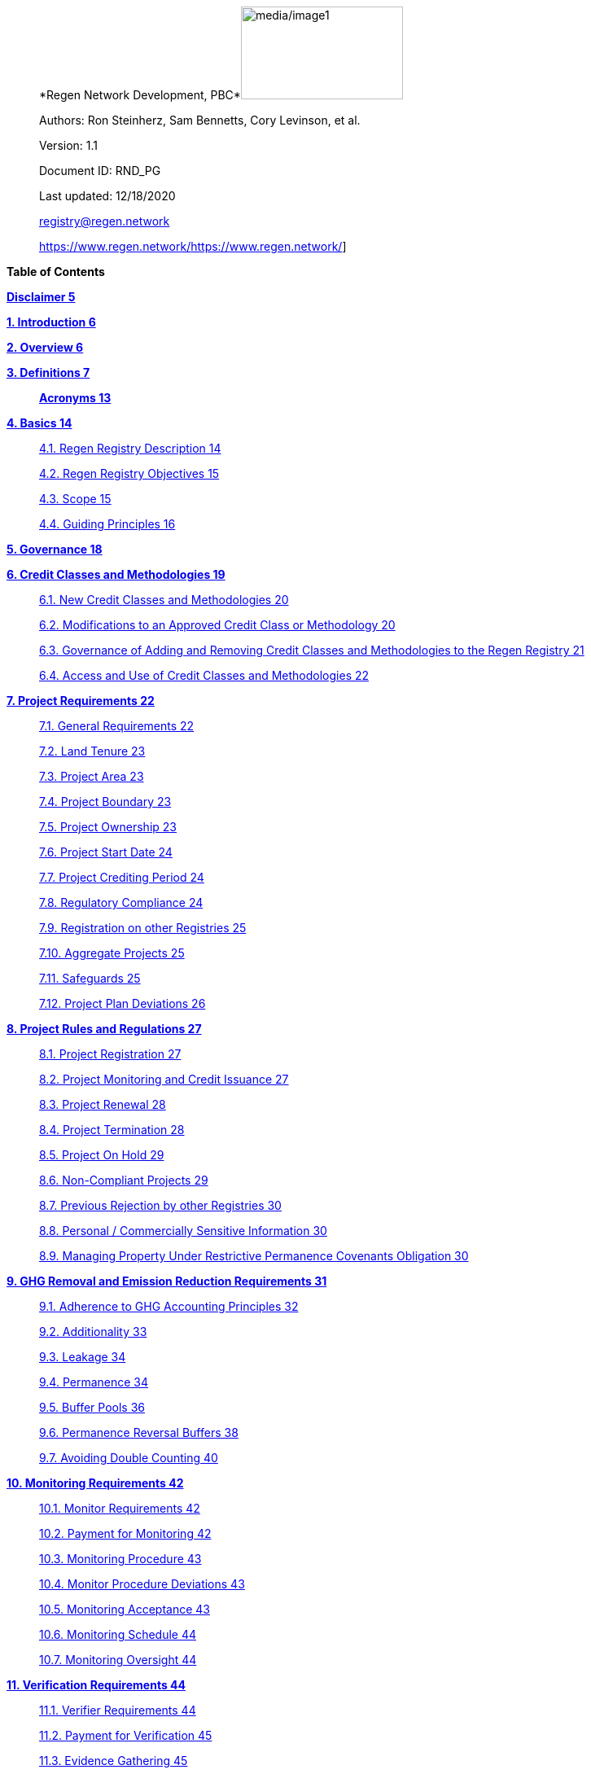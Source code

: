 ____
*Regen Network Development,
PBC*image:media/image1.png[media/image1,width=199,height=114]

Authors: Ron Steinherz, Sam Bennetts, Cory Levinson, et al.

Version: 1.1

Document ID: RND_PG

Last updated: 12/18/2020

mailto:support-registry@regen.network[[.underline]#registry@regen.network#]

https://www.regen.network/[[.underline]#https://www.regen.network/#]
____

*Table of Contents*

link:#disclaimer[*Disclaimer 5*]

link:#introduction[*1. Introduction 6*]

link:#overview[*2. Overview 6*]

link:#definitions[*3. Definitions 7*]

____
link:#acronyms[*Acronyms 13*]
____

link:#basics[*4. Basics 14*]

____
link:#regen-registry-description[4.1. Regen Registry Description 14]

link:#regen-registry-objectives[4.2. Regen Registry Objectives 15]

link:#scope[4.3. Scope 15]

link:#guiding-principles[4.4. Guiding Principles 16]
____

link:#governance[*5. Governance 18*]

link:#credit-classes-and-methodologies[*6. Credit Classes and
Methodologies 19*]

____
link:#new-credit-classes-and-methodologies[6.1. New Credit Classes and
Methodologies 20]

link:#modifications-to-an-approved-credit-class-or-methodology[6.2.
Modifications to an Approved Credit Class or Methodology 20]

link:#governance-of-adding-and-removing-credit-classes-and-methodologies-to-the-regen-registry[6.3.
Governance of Adding and Removing Credit Classes and Methodologies to
the Regen Registry 21]

link:#access-and-use-of-credit-classes-and-methodologies[6.4. Access and
Use of Credit Classes and Methodologies 22]
____

link:#project-requirements[*7. Project Requirements 22*]

____
link:#general-requirements[7.1. General Requirements 22]

link:#land-tenure[7.2. Land Tenure 23]

link:#project-area-1[7.3. Project Area 23]

link:#project-boundary-1[7.4. Project Boundary 23]

link:#project-ownership[7.5. Project Ownership 23]

link:#project-start-date-1[7.6. Project Start Date 24]

link:#project-crediting-period[7.7. Project Crediting Period 24]

link:#regulatory-compliance[7.8. Regulatory Compliance 24]

link:#registration-on-other-registries[7.9. Registration on other
Registries 25]

link:#aggregate-projects[7.10. Aggregate Projects 25]

link:#safeguards[7.11. Safeguards 25]

link:#project-plan-deviations[7.12. Project Plan Deviations 26]
____

link:#project-rules-and-regulations[*8. Project Rules and Regulations
27*]

____
link:#project-registration[8.1. Project Registration 27]

link:#project-monitoring-and-credit-issuance[8.2. Project Monitoring and
Credit Issuance 27]

link:#project-renewal[8.3. Project Renewal 28]

link:#project-termination[8.4. Project Termination 28]

link:#project-on-hold[8.5. Project On Hold 29]

link:#non-compliant-projects[8.6. Non-Compliant Projects 29]

link:#previous-rejection-by-other-registries[8.7. Previous Rejection by
other Registries 30]

link:#personal-commercially-sensitive-information[8.8. Personal /
Commercially Sensitive Information 30]

link:#managing-property-under-restrictive-permanence-covenants-obligation[8.9.
Managing Property Under Restrictive Permanence Covenants Obligation 30]
____

link:#ghg-removal-and-emission-reduction-requirements[*9. GHG Removal
and Emission Reduction Requirements 31*]

____
link:#adherence-to-ghg-accounting-principles[9.1. Adherence to GHG
Accounting Principles 32]

link:#additionality[9.2. Additionality 33]

link:#leakage[9.3. Leakage 34]

link:#permanence[9.4. Permanence 34]

link:#buffer-pools[9.5. Buffer Pools 36]

link:#permanence-reversal-buffers[9.6. Permanence Reversal Buffers 38]

link:#avoiding-double-counting[9.7. Avoiding Double Counting 40]
____

link:#monitoring-requirements[*10. Monitoring Requirements 42*]

____
link:#monitor-requirements[10.1. Monitor Requirements 42]

link:#payment-for-monitoring[10.2. Payment for Monitoring 42]

link:#monitoring-procedure[10.3. Monitoring Procedure 43]

link:#monitor-procedure-deviations[10.4. Monitor Procedure Deviations
43]

link:#monitoring-acceptance[10.5. Monitoring Acceptance 43]

link:#monitoring-schedule[10.6. Monitoring Schedule 44]

link:#monitoring-oversight[10.7. Monitoring Oversight 44]
____

link:#verification-requirements[*11. Verification Requirements 44*]

____
link:#verifier-requirements[11.1. Verifier Requirements 44]

link:#payment-for-verification[11.2. Payment for Verification 45]

link:#evidence-gathering[11.3. Evidence Gathering 45]

link:#verification-report[11.4. Verification Report 47]

link:#verification-acceptance[11.5. Verification Acceptance 47]

link:#verification-schedule[11.6. Verification Schedule 48]

link:#unscheduled-verification[11.7. Unscheduled Verification 48]

link:#verification-oversight[11.8. Verification Oversight 48]
____

link:#purchasing-selling-and-retiring-credits[*12. Purchasing&#44;
Selling&#44; and Retiring Credits 49*]

____
link:#wallet-address-creation[12.1. Wallet Address Creation 49]

link:#retiring-credits[12.2. Retiring Credits 49]

link:#tradability[12.3. Tradability 49]

link:#selling-credits[12.4. Selling Credits 49]

link:#fee-structure[12.5. Fee Structure 50]
____

link:#complaints-and-appeals[*13. Complaints and Appeals 50*]

____
link:#complaints-procedure[13.1. Complaints Procedure 50]

link:#appeals-procedure[13.2. Appeals Procedure 50]
____

link:#linkages-to-other-registry-systems[*14. Linkages to other Registry
Systems 51*]

link:#references[*References 51*]

== Disclaimer

____
This document has been prepared for informational and procedural
purposes only. Its contents are not intended to constitute legal advice.
Regen Network Development, PBC (RND) maintains the right to amend or
depart from any procedure or practice referred to in this guideline as
deemed necessary.
____

===  +

== Introduction

____
Every day, business is done while neglecting our most important
partners: farmers, land stewards, and the Earth. The result are
destructive global consequences like climate change, desertification,
biodiversity loss and resource depletion that affect nearly every aspect
of human life. The United Nations FAO estimates [.mark]#33% of the
Earth's soils are already degraded and over 90% could become degraded by
2050#footnote:[[.mark]#FAO and ITPS, 2015; IPBES, 2018#][.mark]#.#

The price tag to ‘fix’ these problems is estimated to be in the
trillions, paralyzing global efforts to quickly address climate change.
There may be nothing of more critical importance today than the
regeneration of the world’s ecosystems.
____

Land Stewards, the stewards of our global landscapes, offer one of the
most powerful pathways for reversing climate change and unlocking a
massive untapped market in the world: the services and products
generated by Earth’s ecosystems. Regen Registry, coupled with Regen
Ledger, an ecological blockchain-based ledger, creates a new platform
for Land Stewards to monetize their ecological data while receiving
rewards for regenerative practices. By improving the understanding of
the state of our land, oceans, and watersheds and enabling rewards for
verified positive changes, Regen Network catalyzes the regeneration of
our ecosystems.

____
Regen Network Development, PBC was launched in Q2, 2018 and is
headquartered in Great Barrington, Massachusetts. The mainnet blockchain
of Regen Ledger was launched in April 2021.
____

== Overview

The Regen Registry Program Guide details the general requirements and
specifications for the quantification, monitoring, reporting and
verification (MRV), project registration, and issuance of credits on
Regen Registry. The common characteristic of all Regen Registry credits
is that they are all nature-based solutions, and each can provide one or
more ecosystem services, including GHG emissions reductions and
removals, biodiversity/habitat protection, improvement in water quality,
and morefootnote:[Note, the taxonomy of carbon markets and climate
mitigation varies from ecosystem services].

The Program Guide establishes the requirements for the use of Regen
Registry, including the development and use of credit classes and
methodologies, the project registration process, project eligibility,
and the issuance of tradable environmental assets to projects. This
guide is intended to be used by Credit Designers, Methodology
Developers, Credit Class Admins, Registry Agents, Project Proponents,
Buyers, Monitors, Verifiers, and all other stakeholders.

Regen Registry aims to maximize flexibility and usability for Project
Proponents while maintaining the environmental integrity and scientific
rigor necessary to ensure that projects developed against its credit
classes and methodologies are of the highest quality.

Project Proponents and other interested stakeholders should refer to the
https://registry.regen.network/v/regen-registry-handbook/[[.underline]#Regen
Registry Handbook#] for the latest version of the Program Guide, Credit
Classes, Approved Methodologies, document templates, and other guidance.

== Definitions

=== *Aggregate Project* 

=== A project in which multiple independently managed projects at different sites or locations within the same geographic region are registered together as a single project to strategically reduce the amount of data required for monitoring, reporting, and verification. 

=== Approved Methodology

A methodology (or set of methodologies) that has been approved for use
within Regen Registry, or more specifically, within a Regen Registry
approved Credit Class.

==== *Baseline Scenario*

The hypothetical situation that represents the state or condition of an
ecological system (like a habitat, species population, or ecosystem
function) that would be expected in the absence of a proposed Project
Activity. The Baseline scenario serves as a reference point against
which outcomes resulting from the Project Activity can be measured to
determine the net impact or benefit of those efforts. A baseline can be
static, dynamic, project specific, or based on performance standard (or
a combination of
those)footnote:[https://ghgprotocol.org/sites/default/files/standards/ghg_project_accounting.pdf[[.underline]#https://ghgprotocol.org/sites/default/files/standards/ghg_project_accounting.pdf#]].

==== *Buffer Pool*

A tool to mitigate credit class or project-specific risk factors
associated with unintentional or intentional reversal events, or
overestimation of credits issued. Buffer pools hold credits that cannot
be sold to buyers, and reserve credits for potential cancellation from
the Registry System to maintain accurate credit accounting.

==== *Buyer*

An individual or organization that is purchasing credits from the
registry.

==== *Cancelation*

The permanent removal of an ecological credit from circulation in the
Regen Registry System for purposes other than retirement. Reasons for
cancellation could include reversals, non-compliance with Regen Registry
or Credit Class standards, or migrating credits to a different registry
system.

==== *Credit* 

A digital asset, representing a quantifiable unit of measurement either
tied to ecological or social benefit resulting from the implementation
of a Project Activity, or tied to the successful implementation of a
Project Activity rather than an explicitly measured benefit. Credits
within the Registry System are tracked on Regen Ledger, and can exist in
a Tradable, Retired, or Canceled state. Credits on the Regen Registry
can also sometimes be referred to as tokens.

==== *Credit Class*

A standard or
protocolfootnote:[https://www.offsetguide.org/understanding-carbon-offsets/carbon-offset-programs/protocols-standards/[[.underline]#Protocols
and Standards&#44; Carbon Offset Guide#]] which details the procedures
for project registration and credit issuance for a specific set of
Project Activities which provide ecological and social benefits. Such
benefits could include GHG removal, emission reduction, environmental
stewardship, and enhanced ecosystem function. Credit Classes define the
structure, procedures, and prerequisites for registering projects and
issuing credits. Typically, a Credit Class will establish one or more
Approved Methodologies used to measure the impact of Project Activities.
It also lays down the programmatic rules and stipulations for project
registration and credit issuance, such as project eligibility criteria,
Buffer Pool management and Verification requirements.. In certain
instances, the process for measuring, reporting, and verifying
ecological and social benefits might be directly integrated into a
Credit class, rather than being outlined in a separate methodology.

Within the Regen Registry, each Credit Class operates as an independent
standard or crediting program. This means that every Credit Class can
possess its unique governance and issuance structure, buffer pool
requirements, project registration prerequisites, and distinct group of
project actors, all of which operate autonomously from other Regen
Registry Credit Classes.

Credit Classes on Regen Registry also have a specific set of features
provided by Regen Ledger (the Registry System used by Regen Registry).
These include:

* {blank}
+
____
A governance body known as the Credit Class Admin
____
* {blank}
+
____
A set of on-chain anchored metadata defining the rules and regulations
for this Credit Class, as well as a list of Approved Methodologies which
may be used by projects registered in this Credit Class
____
* {blank}
+
____
One or more on-chain Registry Agents who manage project registration and
credit issuance
____

=== Credit Class Admin

An individual, organization, or group of individuals/organizations
(private or public) that manages the rules and conditions necessary to
issue credits under a Credit Class. The Credit Class Admin is
responsible for maintaining the credit class protocol, list of approved
methodologies, and subsequent documentation in accordance with the Regen
Registry Program Guide. Additionally, the Credit Class Admin maintains
the list of approved Registry Agents, maintains on-chain metadata for
the Credit Class, and (if applicable) manages Buffer Pool Accounts for
the Credit Class. To the extent that active management of the above
allows, Credit Class Admins are responsible for ensuring integrity of
all ecological claims accounted for in the Credit Class.

Credit Class Admins have sole control over the above on-chain components
of a Credit Class, and can also transfer Credit Class Admin privileges
to a new address at their own discretion. Credit Classes may be delisted
from Regen Registry if a Credit Class Admin falls out of compliance with
the Regen Registry Program Guide.

==== *Credit Designer*

An individual or organization that develops a new Credit Class or
updates an existing one.

==== *Crediting Period* 

The finite length of time for which a Project Plan is valid, and during
which a project can generate credits.

==== *Credit Vintage*

The Credit Vintage refers to the year in which ecological credits were
issued. Credit Vintages can generally refer to the year in which GHG
emission reductions/removals or other ecological and social benefits
occurred, however, the exact time frame might span multiple years for
longer Reporting Periods.

==== *Issuance* 

Issuance is the act of recording and assigning initial ownership of
quantified ecological outcomes and carbon offsets in the form of a
digital asset, known as credits, on the Regen Registry System, a public
blockchain for recording all data, information, and transaction history
related to carbon credits and other environmentally-related assets.

==== *Land Steward* 

The individual or organization that is implementing a Project Activity.
This can be a farmer, rancher, conservationist, forester, fisherman,
etc.

==== *Land Owner*

The individual or organization that holds title to the land where the
project is occurring.

==== *Methodology*

A specific set of scientifically based criteria and procedures which
outline the process for monitoring, reporting, verification of
ecological and social benefits and practices for a defined Project
Activity or set of Project Activities. This can include setting project
boundaries, determining the Baseline Scenario, quantifying net GHG
emission reductions or removals, measuring improvements in ecosystem
function, and specifying monitoring procedures.

==== *Methodology Developer*

An individual or organization that develops a new Methodology or updates
an existing one.

==== *Monitor*

An individual or organization that is contracted to measure the benefits
/ indicators defined in a given Credit Class based on the stipulations
in the Approved Methodology.

==== *Monitoring*

[.mark]#The ongoing, systematic process of collecting and analyzing data
to track the ecological and social benefits provided by a Project
Activity, following the guidelines of an Approved Methodology.#

==== *Permanence Reversal Buffer*

A dedicated Buffer Pool account that allocates a percentage of credits
from each issuance in order to mitigate permanence related reversal
risk, i.e. GHG removal reversal that has occurred over the permanence
period of the project.

==== *Project Activity*

The specific land management practice or conservation activity employed
by a project to support ecological or social benefits.

==== *Project Area*

The geographic area in which Project Activities are implemented.

==== *Project Boundary*

The geography within which the direct and indirect environmental,
economic, and social impacts of the project are accounted for. This
includes the Project Area as well as areas that may be indirectly
affected, including potential offsite changes in GHG emissions or other
ecological impacts attributable to the project’s implementation.

==== *Project Developer*

The individual or organization responsible for the detailed management
of the project. The project developer, who can be the land steward or a
third party, handles detailed planning, design, construction and
implementation of the project.

==== *Project Plan*

The document used to apply for Project Registration under a given Credit
Class. The Project Plan describes the Project Activity or Activities,
demonstrates project eligibility requirements, establishes project
boundaries, specifies project stakeholders, justifies application of the
Credit Class and Methodology, and more.

==== *Project Proponent*

The individual or organization that advocates for a project, identifies
its requirements, and drives its initiation. The Project Proponent
serves as the main point of contact with the Registry Agent throughout
the course of the project and is responsible for initiating project
registration, submission of all materials required by the Credit Class,
Methodology, and Program Guide, and coordinating project actors. The
Project Proponent must ensure correctness and compliance of all
submitted documentation with the standards outlined in the Credit Class,
Methodology, and Regen Registry Program Guide prior to to ensure credit
quality. The Project Proponent receives the credits upon issuance and is
responsible for coordinating sale and distribution between project
actors.

==== *Project Start Date* 

The date on which the project commences and begins generating and
accounting for GHG emission reduction or removals or other ecological
and social benefits. The Project Start Date may be before or after the
project registration date as stipulated in the Credit Class. The Project
Start Date marks the beginning of the Crediting Period.

==== *Regen Registry*

A comprehensive program, platform, and process designed to establish
community standards and legal frameworks for quantifying, monitoring,
and trading ecological credits and managing other types of ecological
claims. Regen Registry offers processes and tools for setting standards
for Methodology and Credit Class development and approval, establishing
and upholding frameworks for decision-making processes and appeals, and
overseeing the use of the Regen Registry System by stakeholders using
Credit Classes registered under the Regen Registry.

Central to its operation is the active engagement of the community.
Designed with modularity in mind, the Regen Registry promotes shared
decision-making among stakeholders. These stakeholders have the ability
to propose and vote on pivotal decisions, form committees to supervise
specific facets of the registry process, and collaboratively address
disputes or challenges. As of Q3 2023, the stewardship of the Regen
Registry is undertaken by RND PBC.

===  *Registry Agent*

The individual or organization appointed by the Credit Class Admin that
operates the Registry System to register projects and/or issue credits
under a given Credit Class. The Registry Agent is responsible for
maintaining accurate accounting and ensuring compliance of registered
projects, issued credits, and other ecosystem service claims as set
forth in the Regen Registry Program Guide, Credit Class, Approved
Methodology, and Project Plan. The Registry Agent is also responsible
for ensuring updates made to the Registry Program, Credit Class,
Approved Methodology and Project Plan are, if applicable, applied to
existing projects in a way that is transparent and fair.

Selection of the Registry Agent is a crucial part of establishing
checks-and-balances for credit issuance. As such, acceptance of Credit
Classes to be registered under Regen Registry is contingent upon having
a Registry Agent that has been approved or appointed by RND PBC as the
stewards of Regen Registry.

==== *Registry System*

The technical infrastructure responsible for tracking information and
claims related to ecological state. This system encompasses specific
business logic, computer code, and programs that facilitate certain
functions associated with the Regen Registry. While the Regen Registry
sets the standards and frameworks, the Registry System provides the
technical means to implement these functions. Built atop Regen Ledger,
the Registry System's capabilities include, but are not limited to,
registering projects, monitoring the issuance, ownership, transfer, and
retirement (or cancellation) of ecological credits, anchoring and
signing data, and transparently tracking decision-making practices.

Regen Ledger serves as the foundational blockchain layer upon which the
Registry System operates to ensure transparency, security, and
decentralization verification of all transactions and activities. The
Regen Ledger is open-source and is publicly accessible.

==== *Reporting Period*

A period of time following the methodology guidelines in which
Monitoring and Verification activities are completed.

==== *Retirement*

The permanent removal of an ecological credit from circulation in the
Registry System after it has been claimed.

==== *Reversal* 

A situation where project outcomes, such as carbon removals,
improvements in biodiversity, or successful implementation of a practice
are unexpectedly reversed. Reversal events can happen due to a variety
of reasons, including natural disasters, changes in land use, poor
project management, or failure to comply with project protocols.

==== *Site*

The location where a project implements the Project Activity or
Activities. A project area does not need to be continuous and can have
multiple sites.

==== *Validation* 

The systematic, independent third-party assessment of a project prior to
registration to determine whether a project conforms to the rules and
requirements outlined in the Regen Registry Program Guide, Credit Class,
and Approved Methodology, and evaluates the reasonableness of
assumptions, limitations, and methods that support claims about the
future outcome of Project Activities.

==== *Verification*

The systematic, independent, and documented assessment by a qualified
and impartial third party of the Monitor’s assertions for a specific
Reporting Period.

*Verifier*

An individual or organization that is contracted to execute the
verification requirements stipulated in a given Credit Class.

=== Acronyms

* {blank}
+
____
GHG - Greenhouse Gasses
____
* {blank}
+
____
IPCC - Intergovernmental Panel on Climate Change (IPCC) is an
intergovernmental body of the United Nations that is dedicated to
providing the world with objective, scientific information relevant to
understanding the scientific basis of the risk of human-induced climate
change.
____
* {blank}
+
____
AFOLU - Agriculture, Forestry and Other Land Use; a category of carbon
credit projects that are related to agriculture, forestry, and other
land uses (e.g. conservation).
____
* {blank}
+
____
RND PBC - Regen Network Development, Public Benefit Corporation , the
entity developing and operating the Regen Registry.
____
* {blank}
+
____
SDG - the United Nations’ Sustainable Development Goals.
____
* {blank}
+
____
GIS - [.mark]#Geographic information system is a conceptualized
framework that provides the ability to capture and analyze
https://en.wikipedia.org/wiki/Spatial_analysis[spatial] and
https://en.wikipedia.org/wiki/Geographic_data_and_information[geographic
data].#
____

== Basics

=== Regen Registry Description

____
comprehensive tool, platform and process designed to establish community
standards and frameworks for quantifying, monitoring, and trading
ecological credits and managing other types of ecological claims.
Central to its operation is the active engagement of the community.

Regen Registry offers processes and tools for setting standards for
methodology and credit class development and approval, establishing and
upholding frameworks for decision-making processes and appeals, and
overseeing the use of the Regen Registry System by stakeholders using
Credit Classes registered under the Regen Registry Program.

Designed with modularity in mind, the Regen Registry promotes shared
decision-making among stakeholders. These stakeholders have the ability
to propose and vote on pivotal decisions, form committees to supervise
specific facets of the registry process, and collaboratively address
disputes or challenges. At present, the stewardship of the Regen
Registry is undertaken by RND PBC.

Regen Registry aims to provide an open source, vertically integrated
solution consisting of:
____

[loweralpha]
. {blank}
+
____
Registry System - technical infrastructure responsible for tracking
information and claims related to ecological state. This system
encompasses specific business logic, computer code, and programs that
facilitate certain functions associated with the Regen Registry. While
the Regen Registry sets the standards and frameworks, the Registry
System provides the technical means to implement these functions. Built
atop the Regen Ledger, the Registry System's capabilities include, but
are not limited to, registering projects, monitoring the issuance,
ownership, transfer, and retirement (or cancellation) of ecological
credits, anchoring and signing data, and transparently tracking
decision-making practices.
____
. {blank}
+
____
Marketing platform - showcases the unique story of each project,
highlighting the land stewards, the impact on the land and environment;
provides Buyers and policy makers with impact analytics on a portfolio
(regional, national, and global) of key ecological indicators.
____

____
Each layer offered within the Regen Registry is standalone and Project
Proponents can choose which ones to use. For example, a Project
Proponent can choose to use the Registry System to track project
registration and credit issuance, but use a third-party marketplace to
list and sell credits. That said, integrated use of all layers will
enable significant advantages in ease-of-use, effectiveness, and cost
efficiency.
____

=== Regen Registry Objectives 

____
Regen Registry’s objectives are to:
____

* {blank}
+
____
Encourage nature-based solutions. For example, solutions based on
regenerative agriculture, conservation, and best management practices,
as a strategy to mitigate (by removing/reducing GHG emissions) and/or
adapt to climate change.
____
* {blank}
+
____
Provide guidance for, and promote scientifically rigorous methodologies
and credit classes to foster high quality ecological assets.
____
* {blank}
+
____
Create an open-source infrastructure that allows cost-effective and
rigorous MRV implementation, issues and tracks credits while avoiding
double counting, and provides payments, billing, and marketing
functionality.
____
* {blank}
+
____
Support best practices in project-level GHG accounting and ecosystem
services.
____
* {blank}
+
____
Commercialize innovative types of credits bundled with valuable
co-benefits and ecosystem services.
____
* {blank}
+
____
Provide an environment to develop new types of ecological assets that
will inform voluntary and regulated markets.
____
* {blank}
+
____
Incorporate cutting-edge technologies, such as IoT sensors, satellite
remote sensing, and digital signatures in the use of project monitoring
and verification.
____
* {blank}
+
____
Enhance public confidence in market-based action for GHG removal and
ecosystems’ regeneration.
____
* {blank}
+
____
Support interoperability between climate markets emerging from the
UNFCCC’s Paris Agreement and global NDC commitments.
____

=== Scope

==== Geography

[arabic]
. {blank}
+
____
Regen Registry accepts projects from locations worldwide, provided they
conform to an approved Credit Class and Methodology.
____

==== Project Activities

____
Regen Registry was developed to be a catalyst for ecosystem regeneration
around the globe using blockchain, decentralized finance, and other Web
3.0 tools. To accomplish this, we are developing innovative ways to
financially support people working to improve and maintain ecosystem
health through the use of nature-based solutions (NbS). We follow a
definition of NbS that is similar to the International Union for
Conservation of Nature (IUCN) definition but we replace “_sustainably_”
with “_regeneratively_” to define NbS as:

_“actions to protect, [regeneratively] manage and restore natural or
modified ecosystems that address societal challenges effectively and
adaptively, simultaneously providing human well-being and biodiversity
benefits”_.

This definition includes, but is not limited to, projects reducing
negative direct impacts that humans have on ecosystem function,
improving climate adaptation, and reducing global warming. Examples of
projects that we support will be reflected in our growing list of
methodologies and projects.
____

[arabic, start=2]
. {blank}
+
____
Regen Registry accepts any projects using nature-based solutions as
defined above.
____

====  Data Submission and Record Keeping

[arabic, start=3]
. {blank}
+
____
Regen Registry provides a Registry System which can be used to track
information and claims made on ecological state, which may comprise of
specific business logic, computer code and programs that execute some of
the functions of the Regen Registry. The Regen Registry’s Registry
System is built on Regen Ledger, and supports (but not limited to)
registering projects, tracking the issuance, ownership, transfer, and
retirement (or Cancelation) of ecological credits, data anchoring and
signing, and transparent tracking decision making practices.
____

=== Guiding Principles 

==== Accuracy 

____
The Project Proponent shall reduce, as far as is practical,
uncertainties related to the quantification of GHG removals and/or any
other applicable ecological indicator, such as species habitat, tree
coverage, etc.

Methodologies submitted for Regen Registry approval shall include
methods for estimating the uncertainty for each indicator.

The use of models, such as biogeochemical models, must include an
estimate of structural uncertainty related to the inadequacy of the
model, model bias, and model discrepancy. Monitors shall quantify these
using the best available science, Monte Carlo analyses, uncertainty
estimates from peer reviewed literature, and/or consulting model experts
who have either developed or worked directly with the model in an
academic setting.
____

==== Comparability

____
Methodologies approved on Regen Registry shall rely on comparable
peer-reviewed studies as best as possible.
____

==== Transparency

____
Regen Registry is built to provide stakeholders, including Project
Proponents, Buyers, scientists, and market experts, with a high level of
transparency. We achieve this by:
____

* {blank}
+
____
Credit Classes and Methodologies are publicly available and receive
public comment. We also encourage engaging a broad set of subject matter
experts during the design process.
____
* {blank}
+
____
All pertinent project data is publicly available, including the Project
Plan, monitoring reports, credit issuance certification, and
verification reports.
____
* {blank}
+
____
Regen Ledger will provide an immutable record and digital audit trail of
monitoring and verification outcomes, and credit issuance and sales.
____

See also the GHG Accounting and Policies section.

==== Collaboration

____
Regen Registry believes deeply in collaboration. We are convening a
broad set of independent parties to participate in:
____

* {blank}
+
____
Methodology development and Credit Class design - scientists, economists
and subject matter experts are invited to create new, cutting-edge
ecological assets, to provide feedback, and to govern the library of
methodologies and credit classes.
____
* {blank}
+
____
Monitoring and verification - remote sensing companies, experts, IoT
providers, surveying tools, etc. are invited to provide their monitoring
services to streamline the costs of MRV while maintaining scientific
rigor.
____
* {blank}
+
____
Regen Registry System and Regen Ledger development - software developers
who are eager to mitigate climate change are welcome to contribute to
these open source projects.
____

==== Practicality

____
Regen Registry aims to balance the time and cost required by Project
Proponents to collect data for monitoring, verification and reporting
and the need for assurances from credit Buyers. To that end, Regen
Registry encourages an adaptive approach to methodology development that
will provide different levels of assurances to cater to different needs
of credit Buyers.
____

==== Security

____
RND will conduct security audits of major releases of its software,
including Regen Ledger and Registry System, to ensure the data integrity
and fidelity of credit ownership and the underlying MRV data.
____

==== Open Source and Open Data

____
Following the collaboration principle above, RND is a strong proponent
of open-source software and open data. We firmly believe that in order
to achieve the best results, provide transparency, ensure fair
governance, and invite collaboration from multiple stakeholders, we need
to develop open source software and share our research data openly. Our
software code repositories are available on
GitHubfootnote:[https://github.com/regen-network/[[.underline]#https://github.com/regen-network/#]].
____

==== User-Centric Design

____
Relative to their potential, Agriculture, Forestry and Other Land Use
(AFOLU) carbon credits have seen limited adoption in regulatory and
voluntary markets. Historically, the supply of these credits has been
limited because credit design has not incorporated enough feedback from
land stewards, resulting in credit requirements that were complicated,
expensive and/or time consuming. Regen Registry follows a user centric
design of credit classes and methodologies with input not only from
buyers but also land stewards and project developers.
____

== Governance

Regen Registry is built on the principles of openness, collaboration,
accountability, user centric design, transparency, responsiveness, and
participation. This is applied to Credit Class administration and
Methodology design, provision of monitoring and verification services,
integration with other registries, and with 3rd-party service providers.

Credits issued under Regen Registry rely on a software implementation
that includes two layers:

[loweralpha]
. {blank}
+
____
Regen Marketplace - a centralized software layer that provides user
interfaces for managing accounts, project pages, buy/sell functionality,
administrative functions; and
____
. {blank}
+
____
Regen Registry System - a decentralized software layer that is used to
issue, transfer, and retire credits and tracks all pertinent monitoring,
reporting and verification (MRV) information as immutable records.
____

Regen Registry is operated by Regen Network Development, PBC (RND), a
private for-profit company. Regen Ledger is a public decentralized
ledger that is not owned by a single entity (including RND) and is a
Digital
Commonsfootnote:[https://en.wikipedia.org/wiki/Digital_commons_(economics)[[.underline]#https://en.wikipedia.org/wiki/Digital_commons_(economics)#]]
that is operated by a network of independent stakeholders called
Validators that are incentivized to maintain the integrity of the
underlying ecological data and credits tracked on the ledger. Regen
Network believes this is the best way to maintain long term data
integrity, auditability, transparency, and viability, and enables a just
allocation of resources and sustained regeneration of ecological
ecosystems (see blog
postfootnote:[https://medium.com/regen-network/community-stake-governance-model-b949bcb1eca3[[.underline]#https://medium.com/regen-network/community-stake-governance-model-b949bcb1eca3#]]
for more details).

Regen Registry is committed to fully complying with all relevant U.S.
Commodity Futures Trading Commission (CFTC) and the U.S. Securities and
Exchange Commission (SEC) standards and other applicable regulations.

In the event that RND dissolves, the Regen Registry’s contractual
agreements bind both Registry Agents and Project Proponents and buyers
to uphold any outstanding contractual commitments.

== Credit Classes and Methodologies

Regen Registry aims to democratize and invigorate the design of
ecological credits. To that end we are separating out the typical set of
definitions that are part and parcel of most registry standards and
allow Credit and Methodology Designers to modify and upgrade these as
needed and appropriate. These include:

* {blank}
+
____
Credit definition
____
* {blank}
+
____
Project eligibility requirements
____
* {blank}
+
____
GHG accounting related requirements including permanence, leakage and
additionality.
____
* {blank}
+
____
Verification requirements
____
* {blank}
+
____
Reporting and compliance requirements
____

The Regen Registry Program Guide and the Credit Class templates provide
the guidelines for creating new credits, thus enabling innovation while
maintaining a high standard of rigor.

While a subset of Credit Classes might be developed by RND, the
intention is to build a vibrant community of Credit Designers that will
take the lead going forward.

Regen Registry aims to steward a broad set of Credit Classes that cover
different ecosystems, geographical regions and localities, and are
tailored for different stakeholders (e.g. smallholder farmers, corporate
farms, indigenous communities, conservation organizations, etc).

One of our key assumptions is that creating a one-size-fits-all solution
is suboptimal and does not tap into collective potential. Ecological
systems are inherently complex. Regenerative farming, grazing ,and
conservation are complex, nuanced, and locale specific. Similarly, the
needs and risk profile of credit buyers vary substantially depending on
the size of the company, its sector, climate goals, etc. As such, we
believe a successful solution needs to leverage commonalities and best
practices, while simultaneously allowing for flexibility in design.

=== New Credit Classes and Methodologies 

[arabic]
. {blank}
+
____
All new Credit Classes and Methodologies must go through an Expert Peer
Review and Public Comment process The requirements for Expert Peer
Review and Public Comment are outlined in the
https://registry.regen.network/v/regen-registry-handbook[[.underline]#Regen
Registry Handbook#].
____
. {blank}
+
____
Regen Registry may grandfather in new Methodologies or Credit Classes
into the Regen Registry Methodology Library from another Registry if the
applicant submitting the Methodology or Credit Class can demonstrate the
Methodology has gone through a process of similar merit to the one
above.
____
. {blank}
+
____
Regen Registry must document the entire Credit Class or Methodology
process for Expert Peer Review or Public Comment including submitted
versions, responses of reviewers, comments and responses of the
Methodology or Credit Designer, and corresponding changes made to each
version Credit Class or Methodology at each stage.
____
. {blank}
+
____
While successful completion of Expert Peer Review and Public Comment (or
sufficient alternative) is a necessary prerequisite for approval of a
Credit Class or Methodology for use under Regen Registry, such
completion does not guarantee approval, as approval may also be
contingent upon other factors to ensure credit quality. Other criteria,
such as the appointment of adequately qualified organizations as the
Credit Class Admin and Registry Agent, and ensuring the proposed Credit
Class upholds the standards of integrity, also influence the final
decision.
____

=== Modifications to an Approved Credit Class or Methodology

==== Proposed Modifications to Approved Credit Classes and Methodologies

[arabic, start=5]
. {blank}
+
____
Credit Class Admins may propose modifications to an existing approved
Credit Class or Methodology where they maintain the guidelines
stipulated in the Regen Registry Program Guide. Credit Class and/or
Methodology modifications may be submitted for review to Regen Registry.
____
. {blank}
+
____
Regen Registry, currently managed by RND, will review the extent of the
modification and determine what steps in the approval process outlined
in Section 5.1 are required to approve modifications.
____
. {blank}
+
____
If changes to Credit Class or Methodology are approved by the Regen
Registry, Credit Class Admins are required to indicate the changes made
to the Credit Class or Methodology and release the updated document as
an updated version.
____
. {blank}
+
____
Upon releasing an updated version of a Credit Class or Methodology,
Credit Class Admins are compelled to specify whether the updated version
necessitates enforcement/updates for pre-existing projects registered
under the same Credit Class. If such enforcement is required, Admins
must supply a comprehensive justification detailing the reasons behind
the implementation of these changes.
____

==== Credit Class and Methodology Update Requirements for Existing Projects

[arabic, start=9]
. {blank}
+
____
If a new version of a Credit Class or Methodology is released, the
Registry Agent must inform the Project Proponent of any updates made to
the Credit Class or Methodology and indicate if changes are to be made
to the project.
____
. {blank}
+
____
Project Proponents are required to implement changes to the best of
their ability.
____
. {blank}
+
____
If a Project Proponent is unable to implement changes for an updated
version of a Credit Class or Methodology, they must submit an
application for variance to the Credit Class Admin to remain under a
previous Credit Class or Methodology version. Applications for variance
must state why the Project Proponent is unable to implement the new
changes under the new version of the Credit Class. Such applications
must be approved by the Credit Class Admin. Projects with approved
applications for variance shall be denoted as issued under the previous
version of the Credit Class.
____

=== Governance of Adding and Removing Credit Classes and Methodologies to the Regen Registry

____
Regen Registry, currently managed by RND, will govern the process of
adding new Credit Classes and Methodologies per the above process. In
the future our aim is to move towards an independent, decentralized
governance of these Credit Classes and Methodologies by a broad set of
stakeholders, including subject matter experts, land stewards, project
developers, monitors, and verifiers.

If a Credit Class Admin manages a Credit Class or Methodology in a way
that deviates from the rules as stipulated in the Regen Registry Program
Guide, Regen Registry may revoke its approval of said Credit Class or
Methodology, removing it from Regen Registry. For avoidance of doubt,
the Credit Class or Methodology would still exist as a managed on-chain
credit class on Regen Network, but would no longer be recognized under
the Regen Registry Program.
____

=== Access and Use of Credit Classes and Methodologies

[arabic, start=12]
. {blank}
+
____
All Methodologies and Credit Classes registered under the Regen Registry
must be either open source or open access, as designated by the original
Methodology Developer or Credit Designer.
____

* {blank}
+
____
Open Source Methodologies/Credit Classes are ones where the methodology
and all subsequent software, tools, and modules, are publicly available
and freely available for use, modification, and distribution.
____
* {blank}
+
____
Open Access Methodologies/Credit Classes are those where the
Methodology/Credit Class is publicly accessible and free for use, but
may not come with subsequent software, tools, and modules, and may not
be available for modification without the approval of the Methodology or
Credit Designer.
____
[arabic]
. {blank}
+
____
For every new Methodology or Credit Class submitted to Regen Registry,
the submitting party must explicitly declare whether their Methodology
or Credit Class is Open Source or Open Access at the time of
registration. This declaration forms part of the official registration
documentation and cannot be changed retroactively.
____
. {blank}
+
____
While all Methodologies or Credit Classes registered with the Regen
Registry must be open source or open access, implementations of the
Methodology or Credit Class by Monitors can be closed source. This means
that Monitors may use proprietary tools or modules to implement the
Methodology or Credit Class, as long as they can demonstrate that their
implementation accurately follows the Methodology or Credit Class and
meets all other requirements of the Regen Registry Program.
____
. {blank}
+
____
Modifications to the Methodology and Credit Class submitted to the Regen
Registry must comply with the open source or open access declaration
made by the original Methodology or Credit Class Designer.
____

== Project Requirements

=== General Requirements

[arabic, start=4]
. {blank}
+
____
Projects shall meet all applicable rules and requirements outlined in
the Regen Registry Program Guide.
____
. {blank}
+
____
Projects shall only apply Credit Classes and Methodologies approved by
into the Regen Registry. Credit Classes and Methodologies shall be
applied in full and adhere to any applicable rules and requirements. The
full list of approved Credit Classes and Methodologies can be found in
the Regen Registry Handbook.
____
. {blank}
+
____
Projects shall apply the latest version of the applicable Credit Class
and Methodology.
____

=== Land Tenure

[arabic, start=7]
. {blank}
+
____
Land tenure is a legal term representing rights and interests in project
lands.
____
. {blank}
+
____
The Project Proponent shall own, have control over, or document
effective control over the GHG sources/sinks from which the removals
originate.
____
. {blank}
+
____
The Project Proponent shall provide documentation and/or attestation of
land tenure.
____
. {blank}
+
____
In the case of leased land, the landowner shall agree to all contractual
obligations taken by the Project Proponent, and the Project Proponent
shall provide documentation and/or attestation of title agreement to
credits.
____
. {blank}
+
____
The Registry Agent may require a legal review by an expert in local law.
____

=== Project Area

[arabic, start=12]
. {blank}
+
____
The Project Area may only include land meeting the following
requirements:
____

* {blank}
+
____
The land was not converted from forest land, wetlands or any other
natural ecosystem in the ten-year period prior to the Project’s Start
Date.
____
[arabic]
. {blank}
+
____
The Project Area may include portions of land which are not eligible
land, only if they are excluded from any GHG or co-benefit estimation.
Those areas will be clearly demarcated in the Project Plan.
____

=== Project Boundary

[arabic, start=2]
. {blank}
+
____
The Project Boundary shall be described in the Project Plan, including
any GHG sinks, sources, and reservoirs, or other ecological indicators.
____

=== Project Ownership

[arabic, start=3]
. {blank}
+
____
The Project Proponent shall stipulate the ownership of credits issued to
the project in the Project Plan. Regen Registry supports fractional
ownership of the credits allocated to a project in a given issuance
event, therefore credits can be split between Land Stewards, Land
Owners, Project Developers, and Buyers.
____

=== Project Start Date

[arabic, start=4]
. {blank}
+
____
Each Credit Class must specify the Project Start Date requirements.
____
. {blank}
+
____
The Project Proponent shall stipulate the Project Start Date and justify
how it meets the eligibility requirements outlined in the Credit Class.
____
. {blank}
+
____
If a Project Start Date precedes project registration, the Project
Proponent must justify how the project has met the eligibility and data
requirements outlined in the Credit Class and Approved Methodology prior
to project registration
____

=== Project Crediting Period

[arabic, start=7]
. {blank}
+
____
Each Credit Class must specify the Crediting Period projects in that
Credit Class are eligible to receive Credits.
____
. {blank}
+
____
Project Proponents shall stipulate the Crediting Period in the Project
Plan.
____

=== Regulatory Compliance

[arabic, start=9]
. {blank}
+
____
Projects must maintain material regulatory compliance, that is, adherent
to all laws, regulations, and other legally binding mandates directly
related to Project Activities.
____
. {blank}
+
____
Project Proponent is required to provide a regulatory compliance
attestation for the project(s) in the Project Plan. This attestation
must disclose all relevant laws, regulations, or other legally binding
mandates directly related to Project Activities and indicate (if
applicable) where Project Activities violate compliance.
____
. {blank}
+
____
Project Proponents are required to disclose on an ongoing basis any
potential or imminent or actual violations of laws, regulations, or
other legally binding mandates related to Project Activities.
____
. {blank}
+
____
The Registry Agent retains discretion to decide on a case-by-case basis
whether a violation requires canceling the project or putting it on hold
until the issue is addressed.
____

=== Registration on other Registries

[arabic, start=13]
. {blank}
+
____
Project Proponents are required to state if they plan to apply in the
future, or have applied for and been listed, registered, and/or been
issued GHG emission reduction or removal credits, biodiversity credits
or any other ecological credit through any other GHG emissions program,
biodiversity program or any other certification program.
____
. {blank}
+
____
Project Proponent will include detailed information on any credit
issuance (volume, vintage, status), and information on any rejections of
the project application on other registries.
____
. {blank}
+
____
Regen Registry will review the information provided by Project Proponent
and approve or reject concurrent registration with another registry(s).
Regen Registry will permit concurrent project registration only if the
following conditions are met:
____

* {blank}
+
____
No double issuance - credits issued for the same unique emissions
reductions (project boundary and vintage) do not reside concurrently on
more than one registry.
____
* {blank}
+
____
No double sale - once any credits have been sold on another registry,
the Project Proponent will be required to cancel that project in order
to register on the Regen Registry.
____

=== Aggregate Projects

[arabic]
. {blank}
+
____
Project Proponents may be able to create efficiencies around reporting
and verification by strategically combining a group of project areas
participating in an Aggregate Project. To that end, project areas should
be grouped so their defining characteristics are as homogeneous as
possible. Verifiers may select randomly which project areas will receive
on-site visits, or apply a risk analysis to identify project areas with
the strongest influence over an Aggregate Project’s outcomes. Verifiers
can use their own discretion to determine the data sampling approach,
yet all sites require at least a desk-based review.
____
. {blank}
+
____
Sites must be located in the same pre-defined climatic or geographic
region and share similar soil, phytophysiognomy, and other ecological
characteristics, and share the same land-management practice. Project
Proponents must justify registration of aggregated projects in the
Project Plan.
____

=== Safeguards

[arabic, start=3]
. {blank}
+
____
Project Activities must not negatively affect the environment or local
communities. The Project Proponent must identify and address any
negative environmental and socio-economic impacts of Project Activities
and engage with local stakeholders to mitigate them.
____
. {blank}
+
____
Safeguard conditions hold, not only during project registration but
throughout the lifetime of the project. That is, Project Proponents with
an existing project on Regen Registry shall follow the same procedure
above if planning to register on another registry concurrently.
____

====  No Net Harm

[arabic, start=5]
. {blank}
+
____
The Project Proponent shall detail any potential negative socio-economic
and environmental impacts of the project and the steps taken to mitigate
them. This includes risks of project implementation to local
stakeholders, how risks are mitigated and plans to protect local
stakeholder property rights. This also includes detailing the process
for conflict resolution between Project Proponent and local
stakeholders, such as grievance redress.
____

====  Local Stakeholder Consultation

[arabic, start=6]
. {blank}
+
____
The Project Proponent shall indicate how local stakeholders were
identified and consulted prior to the project implementation.
____

====  Environmental Impact

[arabic, start=7]
. {blank}
+
____
The Project Proponent must indicate if environmental impact assessments
were undertaken and describe the process and findings.
____

====  Public Comment

[arabic, start=8]
. {blank}
+
____
Public Comment - the Project Proponent shall specify if a community
public consultation was undertaken prior to the project implementation
and detail how comments were addressed, either in updates to the project
or justified as irrelevant.
____

=== Project Plan Deviations

[arabic, start=9]
. {blank}
+
____
Deviations from the Credit Class or Approved Methodology are permitted
where they do not negatively affect the conservativeness of the Credit
Class or Approved Methodology’s approach to the quantification of GHG
emissions reductions and removal enhancements, or other ecological
benefits, and do not affect the Safeguards specified in Section 6.10.
____
. {blank}
+
____
Project Proponents submitting Project Plan deviations must provide
evidence that the proposed deviation meets the conservativeness
standards of the Credit Class and Approved Methodology.
____
. {blank}
+
____
The Registry Agent will permit project-specific deviations from the
Approved Methodology where they do not negatively affect the
conservativeness of an Approved Methodology’s approach to the
quantification of GHG emissions reductions and removal enhancements.
____
. {blank}
+
____
The Registry Agent will review deviation requests, and if approved,
deviations can be applied to a specific project, but are not published
as modifications to the Credit Class or Approved Methodology. Any
approved deviations must be communicated to the Credit Class Admin, and
may be overridden by the Credit Class Admin.
____

== Project Rules and Regulations

=== Project Registration 

[arabic, start=13]
. {blank}
+
____
Project Proponents must submit a Project Plan and subsequent
documentation to the Registry Agent to apply for Project Registration
under a given Credit Class.
____
. {blank}
+
____
The Registry Agent shall conduct an exhaustive review of the Project
Plan and subsequent documentation to ensure the Project Proponent has
met all the requirements outlined in the Credit Class, Methodology, and
Regen Registry Program Guide and register the project upon satisfactory
confirmation that all documentation is complete.
____

=== Project Monitoring and Credit Issuance

[arabic, start=15]
. {blank}
+
____
Monitoring and Verification reports shall be created for each Reporting
Period. Monitors and Verifiers shall submit reports to the Registry
Agent, including any corrections/revisions identified by the verifier
(if applicable).
____
. {blank}
+
____
The Monitoring and Verification Reports shall describe the current
status of project operation, and include the data monitored, the
monitoring plan, the calculated emission reductions and ecological
indicators for the Reporting Period stated in the Credit Class and
following the guidelines in the Approved Methodology.
____
. {blank}
+
____
The Registry Agent shall conduct an exhaustive review of all submitted
information to ensure that Monitors and Verifiers have met the
requirements stipulated in the Credit Class and Approved Methodology and
issue credits upon satisfactory confirmation that all documentation is
complete.
____

=== Project Renewal

[arabic, start=18]
. {blank}
+
____
At the end of the project, the Project Proponent can elect to renew the
project. The Project Proponent may do so by:
____

[arabic]
. {blank}
+
____
Choosing from a renewal period as stipulated in the Credit Class.
____
. {blank}
+
____
Submitting an updated Project Plan in compliance with up-to-date Credit
Class and Approved Methodology.
____
[arabic]
.. {blank}
+
____
The final project monitoring and verification round of carbon stock
and/or other ecological indicator estimates will be automatically used
as the renewal up-to-date baseline.
____
.. {blank}
+
____
Project Proponents may renew a project multiple times. Regen Registry
does not limit the number of periods of renewal that are allowed for a
given project.
____

=== Project Termination 

==== End of Crediting Term 

[arabic, start=3]
. {blank}
+
____
At the end of the Crediting Period, the Project Proponent will engage in
a final project verification. The report will be made public.
____
. {blank}
+
____
The Project Proponent has the choice to renew the project (renewal
duration stipulated in Credit Class).
____
. {blank}
+
____
In the case of a GHG removal credit, based on the end of project carbon
stock estimation, the Credit Class Admin will retire or issue credits
from the Buffer Pool. See the Buffer Pool section for more details.
____

====  Premature Project Termination 

[arabic, start=6]
. {blank}
+
____
Prior to credit sales transactions (i.e. sold, transferred, or retired),
a Project Proponent can decide to end the project prematurely with no
penalties.
____
. {blank}
+
____
Regen Registry, Credit Class Admin, and Registry Agent fees will still
apply, along with any outstanding obligations between Project Proponent
and 3rd parties, such as Verifiers and/or Monitors.
____

*In the case of a GHG removal credit:*

[arabic, start=8]
. {blank}
+
____
Before credit sales transactions, project credits in the Project
Proponent’s account will be canceled including the respective Buffer
Pool and Permanence Reversal Buffer allocations.
____
. {blank}
+
____
After credit sales transactions, the Project Proponent:
____

[arabic]
. {blank}
+
____
Shall engage with a final monitoring and verification round to calculate
the carbon stock levels and determine Buffer Pool allocations and/or
further compensation required. See the Buffer Pool section for more
details. If the Project Proponent fails to engage with a final
monitoring and verification round, the project will be deemed to be
non-compliant.
____
. {blank}
+
____
Comply with permanence requirements of the vintage that was sold.
____

=== Project On Hold

[arabic]
. {blank}
+
____
A project may be put on hold by the Registry Agent if:
____

* {blank}
+
____
Project Proponent fails to comply with the reporting requirements stated
in Credit Class and the Approved Methodology.
____
* {blank}
+
____
A Verification Report is submitted with a Rejection rating.
____
* {blank}
+
____
In the case of a GHG removal credit, an intentional reversal of carbon
stock is identified.
____
[arabic]
. {blank}
+
____
A project in on hold status will not be issued credits until the
identified issues are resolved.
____
. {blank}
+
____
The Project Proponent will be allowed 60 days to remedy the fault found
or the project will be deemed non-compliant. The Registry Agent may
require an additional monitoring and verification round after the fault
has been remedied.
____

=== Non-Compliant Projects

[arabic, start=3]
. {blank}
+
____
Projects that are non-compliant include the following cases:
____

* {blank}
+
____
In the event that a project was put on-hold and the Project Proponent
did not comply with the satisfaction of the Registry Agent’s requests
within 60 days.
____
* {blank}
+
____
The Project Proponent terminated the project prematurely and did not
comply with final monitoring and verification round requirements.
____
[arabic]
. {blank}
+
____
These cases will be seen as a breach of contract, subject to dispute
resolution as stipulated in the project registration agreement between
the Project Proponent and Registry Agent. If the dispute is not
resolved, the project will be terminated and all issued credits
remaining in Project Proponent’s account along with the project credits
allocated to Buffer Pool and Permanence Reversal Buffer (if applicable)
will be canceled.
____
. {blank}
+
____
Non-compliant projects will be marked as non-compliant and, depending on
the case, at the Registry Agent’s discretion, the Project Proponent
might be restricted from listing any future projects on Regen Registry.
____

=== Previous Rejection by other Registries

[arabic, start=3]
. {blank}
+
____
Regen Registry may consider a project rejected by other registries, due
to procedural or eligibility requirements, if the project complies with
the Credit Class and Approved Methodology. The Project Proponent for
such a project shall include a statement in the Project Plan that lists
all other programs to which the Project Proponent has applied for
registration and was rejected, the reason(s) for the rejection, and
pertinent documentation.
____

=== Personal / Commercially Sensitive Information

[arabic, start=4]
. {blank}
+
____
Project Proponents may request to designate portions of the Project Plan
or project documentation as Personal / Commercially Sensitive
Information. This information must be available for review by the
Registry Agent and the approved Verifier (with non-disclosure
agreements, as necessary), but will not be posted publicly as part of
the project documentation on Regen Registry. This information will be
restricted to these Project Plan items:
____

[arabic]
. {blank}
+
____
Entity name and contact information (for project actors other than the
Project Proponent, Monitor, and Verifier)
____
. {blank}
+
____
Underlying documents proving attestation of land tenure
____
. {blank}
+
____
Underlying contractual agreements between project actors
____
[arabic]
.. {blank}
+
____
To promote transparency, Regen Registry shall presume by default all
project information to be available for public scrutiny, unless
requested otherwise by the Project Proponent.
____

=== Managing Property Under Restrictive Permanence Covenants Obligation

[arabic, start=2]
. {blank}
+
____
Property placed under permanence obligations from a project registered
with Regen Registry must maintain those obligations through the defined
permanence period to ensure ongoing protection of Project Activities. A
change in ownership of the land does not change these requirements,
therefore a Project Proponent is required to burden the property with a
restrictive covenant to ensure these permanence obligations remain in
place in the event of all subsequent transfers of property rights to new
owners that may occur prior to the end of the Permanence Period.
____
. {blank}
+
____
The Project Proponent shall attest to its intent to have the restrictive
covenant run with the land at creation of the covenant through the the
end of the defined Permanence Period
____
. {blank}
+
____
The covenant shall relate to the direct use or enjoyment of the land in
order to protect the permanence obligations , for example, restrictions
from deforestation in the event of a reforestation project
____
. {blank}
+
____
The Project Proponent shall inform the subsequent landowner of the
restrictive covenant that runs with the land and take appropriate action
to document this covenant in writing in the relevant jurisdiction, such
as through the creation of a separate deed or placing notice on the
register of title.
____
. {blank}
+
____
The Project Proponent shall ensure privity between covenantor and
covenantees and other legal requirements necessary for the restrictive
covenant to run with land per the jurisdiction in which the land is
located
____
. {blank}
+
____
If the Project Proponent is not the land owner, it shall enter into an
agreement with the land owner such that the land owner burdens her land
with a restrictive covenant that shall run with the land and burden
subsequent landowners and covenantees
____
. {blank}
+
____
The Project Proponent is required to submit documentation of the
covenant to the Registry Agent.
____
. {blank}
+
____
Project Proponents must also inform prospective land buyers of any
restrictive covenants that run with the land registered under projects
with Regen Registry
____

== GHG Removal and Emission Reduction Requirements

This section outlines the requirements to GHG removal and emission
reduction credits issued on Regen Registry.

The Regen Registry attempts to follow the best practices as applied to
carbon credit markets and Agriculture, Forestry and Other Land Use
(AFOLU) carbon credits. The core GHG accounting principles laid out in
ISO 14064 Part
2:2019footnote:[https://www.iso.org/obp/ui/#iso:std:iso:14064:-2:ed-2:v1:en[[.underline]#https://www.iso.org/obp/ui/#iso:std:iso:14064:-2:ed-2:v1:en#]]
have informed this guide and are summarized below:

[width="100%",cols="27%,73%",options="header",]
|===
a|
____
*Relevance*
____

a|
____
Select the GHG sources, sinks and reservoirs (SSRs), data and
methodologies appropriate to the needs of the intended user.
____

a|
____
*Completeness*
____

a|
____
Include all relevant GHG emissions and removals. Include all relevant
information to support criteria and procedures.
____

a|
____
*Consistency*
____

a|
____
Enable meaningful comparisons in GHG-related information.
____

a|
____
*Accuracy*
____

a|
____
Reduce bias and uncertainties as far as is practical.
____

a|
____
*Transparency*
____

a|
____
Disclose sufficient and appropriate GHG-related information to

allow intended users to make decisions with reasonable confidence.
____

a|
____
*Conservativeness*
____

a|
____
Use conservative assumptions, values, and procedures to ensure

that GHG emission reductions or removal enhancements

are not overestimated.
____

|===

=== Adherence to GHG Accounting Principles

==== Boundary Selection 

[arabic, start=10]
. {blank}
+
____
GHG project boundaries include a project’s physical boundary and
implementation area (i.e. where the Project Activity takes place), the
GHG sources, sinks, reservoirs (SSRs) considered, and the project
duration.
____
. {blank}
+
____
The Approved Methodology establishes the criteria for the selection of
relevant GHG SSRs, and procedures for quantifying GHG emissions.
____
. {blank}
+
____
The Project Proponent shall provide maps, Geographic Information System
(GIS) shapefiles, and other relevant information to delineate the
project physical boundary.
____

====  Relevance and Completeness 

[arabic, start=13]
. {blank}
+
____
Project Proponent shall consider all relevant information that may
affect the accounting and quantification of GHG emissions or reductions
including all relevant SSRs.
____
. {blank}
+
____
The Program Guide and Credit Class include mechanisms to account for
estimation uncertainty and carbon retention risk. See the Buffer Pool
and Permanence sections for more details.
____

====  Consistency 

[arabic, start=15]
. {blank}
+
____
The assumptions, methods, and data used in the Approved Methodology to
quantify GHG reductions and removals rely on peer reviewed data that
enables meaningful comparisons to other methods and data.
____

====  Accuracy 

[arabic, start=16]
. {blank}
+
____
The Project Proponent shall reduce, as far as is practical,
uncertainties related to the quantification of GHG emission reductions
or removal enhancements.
____

====  Transparency 

[arabic, start=17]
. {blank}
+
____
The Approved Methodology, Credit Class and Program Guide disclose
sufficient and appropriate GHG-related information to allow all intended
users to make decisions with reasonable confidence.
____
. {blank}
+
____
Regen Registry is built to provide public access to all key pertinent
information related to GHG estimations such as project monitoring and
verification reports.
____

====  Conservativeness

[arabic, start=19]
. {blank}
+
____
The Approved Methodology shall define assumptions and specify
quantification methods and monitoring requirements to ensure that GHG
emission reductions and removals are not overestimated.
____

====  Emission Reduction & Removal Factors

[arabic, start=20]
. {blank}
+
____
When estimating GHG emission reductions or removals, methodologies shall
specify GHG emissions or removal factors that are:
____

* {blank}
+
____
Derived from a scientific peer-reviewed source
____
* {blank}
+
____
Appropriate for the GHG source or sink concerned
____
* {blank}
+
____
Account for uncertainty in the quantification method
____

====  Independently Verified

[arabic]
. {blank}
+
____
The baseline report, monitoring reports, and Project Plan are validated
by a verifier approved by the Registry Agent, or Credit Class Admin
(unless otherwise stipulated in the Credit Class).
____

====  Managing Data Quality 

[arabic, start=2]
. {blank}
+
____
The Monitor shall follow the guidelines in the Approved Methodology and
establish quality assurance and quality control (QA/QC) procedures to
manage data and information, including the assessment of uncertainty in
the Baseline and ongoing monitoring.
____

=== Additionality

____
The concept of additionality is often raised as a vital consideration
for quantifying project-based GHG reductions. Additionality is a
criteria that requires GHG reductions to only be recognized for project
activities that would not have “happened anyway.”

While there is general agreement that additionality is important, its
meaning and application remain difficult to define, frequently framed
with imprecise language, and in many cases subject to
interpretation.footnote:[https://ghginstitute.org/wp-content/uploads/2015/04/AdditionalityPaper_Part-1ver3FINAL.pdf[[.underline]#https://ghginstitute.org/wp-content/uploads/2015/04/AdditionalityPaper_Part-1ver3FINAL.pdf#]]

Greenhouse Gas Protocol Initiative, a multi-stakeholder partnership of
businesses, NGOs, governments, and academics convened by the World
Business Council for Sustainable Development (WBCSD) and the World
Resources Institute (WRI), does not require demonstration of
additionality, but instead recommends incorporating it as an implicit
part of the procedures used to estimate baseline
emissionsfootnote:[https://ghgprotocol.org/sites/default/files/standards/ghg_project_accounting.pdf[[.underline]#https://ghgprotocol.org/sites/default/files/standards/ghg_project_accounting.pdf#]].
Depending on the methodology, as appropriate for each context, this may
be either a performance-based approach or a project-based approach,
using either a static or a dynamic baseline, and takes into account
different considerations and barriers to adoption.
____

[arabic, start=3]
. {blank}
+
____
Each Credit Class shall stipulate the relevant additionality
requirements to that credit.
____

=== Leakage

____
Leakage is an increase in GHG emissions or decrease in sequestration
outside the project boundaries that occurs because of the project’s
actions.
____

[arabic, start=4]
. {blank}
+
____
Each Credit Class shall define the appropriate procedures to address
leakage.
____
. {blank}
+
____
Over time, if certain land management activities have consistently been
found to create substantial leakage across multiple projects, Regen
Registry may remove those activities from the approved list of
practices.
____

=== Permanence 

____
In GHG accounting, permanence refers to the risk that a carbon reservoir
may be subject to gradual long-term or sudden disruptive release that
will reverse the benefit that occurred as a result of project
implementation. GHG emissions reductions from terrestrial sources and
sinks may not be permanent if a project has exposure to risk factors,
such as intentional or unintentional events that result in emissions
into the atmosphere of sequestered CO2e for which offset credits were
issued. Terrestrial projects have the potential for GHG removals to be
reversed upon exposure to risk factors, including both unintentional
reversals (e.g. fire, flood, and insect infestation) and intentional
reversals (e.g., landowners choosing to discontinue land management
and/or participate in an activity that reverses the
sequestration).footnote:[https://americancarbonregistry.org/carbon-accounting/standards-methodologies/american-carbon-registry-standard-3/acr-standard-v6-0-may-2019-public-comment-version.pdf[[.underline]#https://americancarbonregistry.org/carbon-accounting/standards-methodologies/american-carbon-registry-standard-3/acr-standard-v6-0-may-2019-public-comment-version.pdf#]]

Land use-based and forestry projects may require the Project Proponent
to register covenants on their land and/or restrict land use for the
duration of the Permanence Period as defined in the Credit Class. This
approach is not financially viable for most Project Proponents as the
covenant often results in a reduction in the market value of the land
that is greater than the potential additional revenues from credit
sales. Further, there is no length of time, short of perpetual, that is
equated with the assurance of permanence, nor is there a sound
scientific basis or accepted international standard around any number of
years that equates to an emission reduction/removal being permanent.
____

[arabic, start=6]
. {blank}
+
____
Regen Registry requires that Permanence Periods are specified in each
Credit Class. The Project Proponent has the following requirements as it
relates to permanence assurances:
____

* {blank}
+
____
Allocate the additional amount specified in each Credit Class of each
credit issuance (in addition to the Buffer Pool) to a dedicated
Permanence Reversal Buffer; and
____
* {blank}
+
____
Register as necessary, under the requirements of the particular Credit
Class, appropriate covenant(s) on the land from the Project Registration
until the end of the permanence period specified in the Credit Class.
See Section 7.1.2 for requirements surrounding restrictive covenants
running with the land to meet permanence requirements.
____

____
The Project Proponent states their choice in the Project Plan.
____

[arabic]
. {blank}
+
____
If the project is renewed, the Project Proponent will choose again a
permanence assurance for the renewed project.
____
. {blank}
+
____
If the Project Proponent chooses the Permanence Reversal Buffer, at the
end of the permanence period , the Project Proponent will conduct a
permanence monitoring and verification round in order to verify carbon
retention. See Permanence Reversal Buffer section for more details.
____
. {blank}
+
____
Each Credit Class can create alternative permanence requirements as
appropriate.
____

=== Buffer Pools

____
Carbon sequestration projects have the potential for GHG removals to be
reversed unintentionally or overestimated. The Buffer Pool serves as a
tool to mitigate the general and project-specific risk factors,
including the overall uncertainty risk in GHG estimations (on top of the
portion accounted for already by the Approved Methodology). Buffer pool
contributions shall be decided at the Credit Class level, and designed
and implemented by Credit Class Adms. While Buffer Pools are primarily
used in GHG emission reduction and removal projects, they can be applied
to any type of ecological crediting program.
____

==== Types of Buffer Pools 

____
Credit Class Buffer Pools are those which aggregate risk across all
projects registered under a given Credit Class, meaning that all
projects registered under given Credit Class contribute to and can pull
from the same Buffer Pool in the event of a reversal.
____

[arabic, start=4]
. {blank}
+
____
Credit Class Buffer Pools can be created by Credit Class Admins, who
will establish a dedicated account, over which it has sole operational
management and control.
____
[arabic]
.. {blank}
+
____
Credits held in Credit Class Buffer Pools may not be sold, transferred,
retired, or disposed of until the end of a crediting period, permanence
period, or project termination as specified below.
____

____
Project Specific Buffer Pools are those set up by individual projects
and used to cover reversal events for a specific project.
____

[arabic, start=5]
. {blank}
+
____
Credit Classes may require each project to have a Project Specific
Buffer Pool in addition to a Credit Class Buffer to cover reversal
events for a specific project. Project Specific Buffers must be managed
by the Credit Class Admin, who shall have sole operational management
and control.
____
. {blank}
+
____
If a Credit Class does not require a Project Specific Buffer Pool,
Project Proponents may still choose to set one up.
____

==== Buffer Pool Contributions and Use

[arabic, start=7]
. {blank}
+
____
Each Credit Class shall specify any relevant Buffer Pool contributions
as a percentage of credit issuance.
____
. {blank}
+
____
Credit Class Admins can dictate the amount of credits a project can use
to cover a reversal event or loss at the end of the crediting term to
ensure use of the Credit Class Buffer is shared equally between projects
registered under a Credit Class.
____
. {blank}
+
____
The Registry Agent shall deposit credits into the dedicated Credit Class
or Project Specific Buffers upon issuance.
____

==== End of Crediting Term Processing

[arabic, start=10]
. {blank}
+
____
Upon the completion of the project and the final monitoring and
verification, the Buffer Pool will be reconciled according to the end of
project carbon stock level.
____
. {blank}
+
____
If the final project carbon stock level was above the level reported in
prior monitoring and verification round:
____

[arabic]
. {blank}
+
____
The existing credit balance of Buffer Pool will be released to Project
Proponent unless otherwise specified in the Credit Class.
____
[arabic]
.. {blank}
+
____
If the final project carbon stock level was below the level reported in
prior verification:
____

[arabic]
. {blank}
+
____
The gap will be withdrawn from the Buffer Pool and immediately canceled.
____
. {blank}
+
____
If the Buffer Pool balance does not cover the gap, the Project Proponent
will have the following options to compensate for the carbon stock loss:
____
[loweralpha]
.. {blank}
+
____
Renew the project and defer the payment to the next issuance(s).
____
.. {blank}
+
____
Use non-transacted (sold) credit/other credits in Project Proponent’s
Regen Registry account.
____
.. {blank}
+
____
Purchase credits to compensate for the carbon loss. The Credit Class
Admin must approve any credits purchased to compensate loss. These
credits will be canceled upon purchase.
____

==== Premature Project Termination 

[arabic]
. {blank}
+
____
In the event that the project prematurely terminates, the Credit Class
Admin will follow a conservative approach and automatically cancelall
the credits in the Buffer Pool associated with the project.
____
. {blank}
+
____
In a final verification report, where the end of project carbon stock
level is available, similarly to ‘End of Crediting Term Processing’, if
the Buffer Pool was insufficient to cover the gap in carbon stocks level
then the Project Proponent will be required to purchase credits to
compensate for the carbon loss.
____
. {blank}
+
____
If no final verification report is available, to be conservative, Credit
Class Admins will assume a default loss of 10% in carbon stock level
from prior levels and cancel credits accordingly. If the Buffer Pool was
insufficient to cover that loss, the Project Proponent will be required
to purchase credits to compensate for the carbon loss.
____

==== Overestimation of Credits Issued during Crediting Period 

[arabic, start=4]
. {blank}
+
____
In the event that during the Crediting Term a Verification Report rating
was Rejection on the grounds that the carbon stock level was
overestimated, then:
____
. {blank}
+
____
The gap will be withdrawn from the Buffer Pool and immediately canceled.
____
. {blank}
+
____
If the Buffer Pool balance does not cover the gap, the Project Proponent
will have the following options to compensate for the carbon stock loss:
____

* {blank}
+
____
Use non-transacted (sold) credit/other credits in Project Proponent’s
Regen Registry account.
____
* {blank}
+
____
Purchase credits to compensate for the carbon loss.
____

==== Purchase of Credits to Compensate for Carbon Loss

[arabic]
. {blank}
+
____
In any event, per above, that the Project Proponent is required to
purchase credits to compensate for carbon loss, these credits shall be
from other projects with similar regional characteristics and
co-benefits, either from Regen Registry or from Established Registries.
The Credit Class Admin must approve any credits purchased to compensate
loss. These credits will be canceled upon purchase.
____

=== Permanence Reversal Buffers

==== Types of Permanence Reversal Buffers

____
Credit Class Permanence Reversal Buffers are those which aggregate risk
across all projects registered under a given Credit Class, meaning that
all projects registered under given Credit Class contribute to and can
pull from the same Buffer Pool in the event of a reversal.
____

[arabic, start=2]
. {blank}
+
____
Credit Class Permanence Reversal Buffers can be created by Credit Class
Admins, who will establish a dedicated account, over which it has sole
operational management and control.
____
. {blank}
+
____
Credits held in Credit Class Permanence Reversal Buffers may not be
sold, transferred, retired, or disposed of until the end of a permanence
periodor project termination as specified below.
____

____
Project Specific Permanence Reversal Buffers are those set up by
individual projects and used to cover reversal events for a specific
project.
____

[arabic, start=4]
. {blank}
+
____
Credit Class may require each project to have a Project Specific
Permanence Reversal Buffers l in addition to a Credit Class Permanence
Reversal Buffers Project to cover reversal events for a specific
project. Project Specific Permanence Reversal Buffers must be managed by
the Credit Class Admin, who shall have sole operational management and
control.
____
. {blank}
+
____
If a Credit Class does not require a Project Specific Permanence
Reversal Buffer, Project Proponents may still choose to set one up.
____

==== Permanence Reversal Buffer Contribution 

[arabic, start=6]
. {blank}
+
____
In the event that Project Proponents choose to use the Permanence
Reversal Buffer, the permanence pool must be specified by the Credit
Class Admin.
____
. {blank}
+
____
In the event the Project Proponents choose not to use the Permanence
Reversal Buffer and use other alternatives such as long term restrictive
covenants, the permanence reversal buffer contributions will not be
deducted from each credit issuance.
____

====  End of Permanence Period 

[arabic, start=8]
. {blank}
+
____
Upon the completion of the permanence period an additional monitoring
and verification round will occur and the Permanence Reversal Buffer
will be reconciled with the carbon stock level at the last recorded
monitoring event during the Crediting Term.
____

[arabic]
. {blank}
+
____
If the final GHG level was above the last recorded GHG level, the
existing balance of Permanence Reversal Buffer will be released to
Project Proponent.
____
[arabic]
.. {blank}
+
____
If the final level was below the last recorded level:
____

[arabic]
. {blank}
+
____
The gap will be withdrawn from the Permanence Reversal Buffer and
immediately retired. The remainder will be distributed to the Project
Proponent.
____
. {blank}
+
____
If the Permanence Reversal Buffer balance does not cover the gap, the
Project Proponent will have the following options to compensate for the
gap:
____
[loweralpha]
.. {blank}
+
____
Use non-transacted (yet-to-be-sold) credits in Project Proponent’s Regen
Registry account.
____
.. {blank}
+
____
Purchase credits to compensate for the gap in carbon stock. The
purchased credits can be from Regen Registry, or from Established
Registries.
____

==== Premature Project Termination

[arabic]
. {blank}
+
____
In the event that the project has ended prematurely, the Project
Proponents are still contractually obligated to maintain the permanence
requirements for each credit vintage sold.
____
. {blank}
+
____
Regen Registry will follow the same approach at the end of permanence
period for carbon stock reconciliation - see section 8.7.3.
____
. {blank}
+
____
If no monitoring and verification report was conducted at the end of the
permanence period, in order to be conservative, the Credit Class Admin
will assume a default loss of 10% in carbon stock level from last
recorded level. If the Permanence Reversal Buffer was insufficient to
cover that loss, the Project Proponent will be required to purchase
credits to compensate for that loss.
____

==== Purchase of Credits to Compensate Carbon Loss

[arabic, start=4]
. {blank}
+
____
In any event, per above, that the Project Proponent is required to
purchase credits to compensate for carbon loss, these credits shall be
from other projects with similar regional characteristics and
co-benefits, either from Regen Registry or from Established Registries.
____

=== Avoiding Double Counting 

____
Double counting refers to situations where a single GHG emission
reduction or removal is used more than once to demonstrate achievement
of mitigation targets and/or pledges typically made by
corporations/entities and countries. Double counting can occur either as
double issuance, double sale, or double claiming.

Double claiming is of concern in international carbon trading and in
determining Nationally Determined Contributions (NDC) under the Paris
Agreementfootnote:[https://unfccc.int/process-and-meetings/the-paris-agreement/the-paris-agreement[[.underline]#https://unfccc.int/process-and-meetings/the-paris-agreement/the-paris-agreement#]],
when an emission reduction is counted once by the country of origin when
reporting its emissions inventory, and again by the receiving country
(or other entity) when justifying emissions above its pledged climate
effort. In the absence of rules, a country of origin could reduce
emissions to meet its pledged effort and transfer those to a recipient;
the recipient could then claim those same reductions to meet its pledged
effort. In that case, only one reduction has actually occurred, but it
is being claimed twice. Analyses indicate that such double-claiming
could eliminate the entire climate benefit of all the
NDCs.footnote:[https://www.edf.org/sites/default/files/documents/double-counting-handbook.pdf[[.underline]#https://www.edf.org/sites/default/files/documents/double-counting-handbook.pdf#]]

Regen Registry has program rules and operational processes to mitigate
these double counting risks. To avoid double claiming, all credits will
be tracked on Regen Ledger, a custom-built ecological ledger leveraging
blockchain technology (specifically the Cosmos
SDKfootnote:[https://cosmos.network/[[.underline]#https://cosmos.network/#]]),
which provides public immutable records for transactions. The data on
Regen Ledger is available for external scrutiny and validation and
provides a digital audit trail for transactions, at any given point in
time. Examples include who was issued credits and their location, who
currently owns credits, when each credit was retired, and who claimed
the GHG benefit and their location.
____

[width="100%",cols="24%,38%,38%",options="header",]
|===
a|
____
Risk
____

|Description |Mitigation
a|
____
Double Issuance
____

a|
____
{empty}1) A situation in which more than one carbon credit is issued for
the same emissions or emission reductions.

{empty}2) The registration of the same project under two different
carbon crediting programs or twice under the same program
____

a|
____
On Regen Registry, for a given location, only one project applying for
any Credit Class with a GHG component, is registered and active.

Project Proponent will be required to commit to not claiming credits for
the same land and emission reduction/removal concurrently on any other
registry. Verifier will confirm this in the verification report prior to
credit issuance.
____

a|
____
Double Sale
____

a|
____
An instance in which a single GHG reduction or removal is sold to more
than one entity at a given time.
____

a|
____
Credit ownership will be tracked on Regen Ledger, leveraging blockchain
technology which prevents the possibility of double selling.
____

a|
____
Double Claiming
____

a|
____
An instance in which an

issued credit is used by the same Buyer toward more than one target
(e.g., under systems that are not linked, do not coordinate, or may have
inconsistent rules for reporting and/or retirement).
____

a|
____
Legal contracts will restrict Buyers from making multiple claims on any
given credit.

Each retirement will record the exact time, location, beneficiary
details and retirement amounts.
____

|===

When any country or state approves the trading of carbon credits (along
with the carbon claims associated with them), Regen Registry will adhere
to guidelines as established by the United Nations Framework Convention
on Climate Change
(UNFCCC)footnote:[https://unfccc.int/[[.underline]#https://unfccc.int/#]]
and Carbon Offsetting and Reduction Scheme for International Aviation
(CORSIA)footnote:[https://www.icao.int/environmental-protection/CORSIA/Pages/default.aspx[[.underline]#https://www.icao.int/environmental-protection/CORSIA/Pages/default.aspx#]]
to prevent double counting towards NDC and CORSIA obligations
respectively, and to ensure the environmental integrity of emissions
reductions.

== Monitoring Requirements

The Monitor shall follow the requirements in the Approved Methodology to
quantify the benefits and indicators defined in the respective Credit
Class.

=== Monitor Requirements

[arabic, start=5]
. {blank}
+
____
The Project Proponent or a third party can perform Monitoring as
stipulated in the Credit Class. It is recommended that the Monitor
satisfies the following requirements:
____

* {blank}
+
____
Obtain Errors & Omissions Insurance for at least $1 million.
____
* {blank}
+
____
Has demonstrated technical expertise in the methods specified in the
Approved Methodology, for example: satellite imagery and GIS analysis,
biogeochemical models (if applicable), statistical analysis, GHG
estimation, etc.
____
[arabic]
. {blank}
+
____
Monitors for all Credit Classes must satisfy these minimum requirements:
____

[arabic]
. {blank}
+
____
Have sufficient proof of identity
____
. {blank}
+
____
Be in a position of fiduciary duty to operate in the best interest of
the Project
____
[arabic]
.. {blank}
+
____
If the Project Proponent, Project Developer, or other Project Actor
implementing Project Activities is also acting as the Monitor, they must
sign a statement confirming their fiduciary obligations to minimize
conflicts of interest and to monitor the Project in the best interest of
the Project
____
.. {blank}
+
____
If an organization other than the Project Proponent is acting as the
Monitor, they must sign a statement confirming their fiduciary
obligations to minimize conflicts of interest and to monitor the Project
in the best interest of the Project. The Registry Agent and the Project
Proponent must be satisfied that any potential for conflict of interest
can be mitigated.
____
.. {blank}
+
____
To limit the potential for conflict of interest in this scenario,
Monitors will disclose all relationships, such as familial or fiduciary,
within the past three years between the Monitor on the one hand, and the
project and Project Proponent on the other.
____

=== Payment for Monitoring 

[arabic, start=4]
. {blank}
+
____
Project Proponent is responsible for engaging and paying for monitoring.
____

=== Monitoring Procedure

[arabic, start=5]
. {blank}
+
____
The Monitor shall gather all the monitoring data (if applicable)
provided by the Project Proponent using the respective Regen Registry
templates. If there is missing information, the Monitor will communicate
the gaps to the Project Proponent who in turn will resubmit the
monitoring data.
____
. {blank}
+
____
The Monitor shall gather all other sources of data specified in the
Approved Methodology necessary for the quantification process, for
example satellite imagery or metrics from scientific literature.
____
. {blank}
+
____
The Monitor shall use the appropriate tools and follow the procedures in
the Approved Methodology to quantify each ecological indicator.
____
. {blank}
+
____
The Monitor shall submit a monitoring report summarizing the
quantification results and including the number of credits the Project
Proponent is eligible for based on the definitions in the Approved
Methodology and the Credit Class. The Monitor shall apply any estimation
uncertainty deductions (if applicable per the Approved Methodology) to
the number of credits reported.
____

=== Monitor Procedure Deviations

[arabic, start=9]
. {blank}
+
____
The Registry Agent will permit project-specific deviations from the
Approved Methodology where they do not negatively affect the
conservativeness of an Approved Methodology’s approach to the
quantification of GHG emissions reductions and removal enhancements.
____
. {blank}
+
____
Monitors shall submit any proposed project-specific deviation to the
Registry Agent. Monitors must provide evidence that the proposed
deviation, such as a substitute calculation method for missing data,
meets the conservative standards of the methodology.
____
. {blank}
+
____
The Registry Agent will review each such request, and if approved,
deviations can be applied to a specific project, but are not published
as modifications to the methodology. Any approved deviations must be
communicated to the Credit Class Admin by the Registry Agent, and may be
overridden by the Credit Class Admin.
____

=== Monitoring Acceptance

[arabic, start=12]
. {blank}
+
____
The Registry Agent will review each monitoring report to verify it
conforms to the templates and the procedures specified in the Approved
Methodology. If corrections are needed, the Monitor shall resubmit the
monitoring report with the corrections.
____
. {blank}
+
____
Credit Issuance - If the monitoring report indicates the Project
Proponent is eligible for credits and no verification is needed (see the
Verification section requirements), the Registry Agent will issue
credits to Project Proponent after the appropriate deductions as
specified in the Program Guide and Credit Class.
____
. {blank}
+
____
The Registry Agent will make all monitoring reports publicly available.
____

=== Monitoring Schedule

[arabic, start=15]
. {blank}
+
____
The monitoring schedule will be dictated by the requirements in the
Approved Methodology or Credit Class and will include:
____

* {blank}
+
____
Baseline measurement - performed upon project registration.
____
* {blank}
+
____
On-going measurements - as needed per the Approved Methodology.
____
* {blank}
+
____
Final Project Monitoring - to be completed at the end of the Crediting
Term.
____
* {blank}
+
____
End of Permanence Monitoring - if applicable, a final monitoring round
will be completed at the end of the permanence period.
____

=== Monitoring Oversight

[arabic]
. {blank}
+
____
The Registry Agent reserves the right to conduct oversight activities of
monitoring performance of participating verifiers. Oversight activities
are conducted to ensure an adequate level of quality control and are
intended to supplement accreditation body oversight and audit processes.
____

== Verification Requirements

This section provides a general overview of the requirements for ex post
verification of GHG and Co-Benefits assertions by an independent
third-party verifier. As defined in this section, verification will be
conducted by an independent verifier chosen by the Project Proponent as
per the requirements stipulated in the Credit Class.

Regen Registry seeks a balance between adequate assurances, the
overhead, and costs associated with verification. Therefore, each Credit
Class can stipulate the requirements that are best suited to the
ecosystem, best management practice and/or locale(s) to which it
pertains.

=== Verifier Requirements 

[arabic, start=2]
. {blank}
+
____
Credit Classes must specify the Verifier Requirements. Examples of
recommended requirements include: :
____

* {blank}
+
____
Verification bodies accredited under ISO 14065 and in good standing with
their relevant ISO member body.
____
* {blank}
+
____
Verifiers approved by Established Registries.
____
* {blank}
+
____
Verifiers with Errors and Omissions Insurance for at least $1 million.
____
* {blank}
+
____
Has demonstrated technical expertise in the Project Activity specified
in the Credit Class.
____
[arabic]
. {blank}
+
____
Verifiers for all Credit Classes must satisfy these minimum
requirements:
____

[arabic]
. {blank}
+
____
Have sufficient proof of identity.
____
. {blank}
+
____
Be in a position of fiduciary duty.
____
[arabic]
.. {blank}
+
____
Verifiers must sign a statement confirming their lack of conflict of
interest with the Project Proponent. The Registry Agent and the Project
Proponent must be satisfied that any potential for conflict of interest
can be mitigated.
____
.. {blank}
+
____
To limit the potential for conflict of interest, Verifiers will not
conduct a verification for any project in which:
____

[arabic]
. {blank}
+
____
Any member of the verification team has a financial interest in the
project or the Project Proponent.
____
. {blank}
+
____
The Verifier has played a role in developing the project.
____
[arabic]
.. {blank}
+
____
The verifier will disclose all relationships, such as familial or
fiduciary, within the past three years between the Verifier on the one
hand, and the project and Project Proponent on the other.
____

=== Payment for Verification 

[arabic, start=2]
. {blank}
+
____
Project Proponent is responsible for engaging and paying for
verifications.
____

=== Evidence Gathering 

[arabic, start=3]
. {blank}
+
____
Verifiers shall take necessary and appropriate steps to assure the
project inputs are authentic, using a random sampling approach whenever
appropriate.
____
. {blank}
+
____
Verifiers are required to provide assurance as to the
reasonableness,accuracy and validity of the data the Project Proponent
has provided to the Registry Agent and the Monitor.
____
. {blank}
+
____
The Credit Class and Approved Methodology contains specific guidance on
the scope of evidence gathering necessary to provide reasonable
assurance with respect to the data the Project Proponent provides the
Monitor.
____
. {blank}
+
____
The verification requirements specified in the Credit Class should
include but is not limited to the following categories:
____

[arabic]
. {blank}
+
____
Project Plan - the verifier shall verify the information provided in the
Project Plan.
____
. {blank}
+
____
Project Ownership and Rights
____
[loweralpha]
.. {blank}
+
____
Verifier shall verify that the Project Proponent has legal rights to the
land defined in the project boundaries. If the Project Proponent is an
organization, the verifier shall also verify the documents provided to
the Registry Agent have been signed by the organization’s
representatives without a reasonable doubt.
____
.. {blank}
+
____
The verifier shall choose the appropriate level of Land Owner rights
verification from the list below, where the default shall be the least
strictest approach. Documentation verification levels, from strictest to
least:
____
[lowerroman]
... {blank}
+
____
Evidence of land title or deed of ownership - official documentation of
Federal / State government.
____
... {blank}
+
____
Rate payments, such as utility services provided by local jurisdictions
to the property and Project Proponent.
____
... {blank}
+
____
Copies of email exchanges, letters, agreements or similar documentation
(or their extracts).
____
.. {blank}
+
____
In the case the land is leased, the verifier shall also verify the lease
agreement between Project Proponent (or the entity/individual
represented) and Land Owner.
____
.. {blank}
+
____
If the Project Proponent is representing the Land Owner, the verifier
shall verify the Deed of Representation between the Project Proponent
and the Land Owner.
____
. {blank}
+
____
Data inputs provided by Project Proponent to the Monitor - as stipulated
by the Approved Methodology.
____
. {blank}
+
____
The Monitor followed the procedures stipulated in the Approved
Methodology.
____
. {blank}
+
____
Compliance with Credit Class and Approved Methodology requirements:
____
[loweralpha]
.. {blank}
+
____
Project eligibility - see section above for full details. Including, but
not limited to:
____
[lowerroman]
... {blank}
+
____
Ownership type - matches the type mentioned in Project Plan
____
... {blank}
+
____
Project Activity falls within the defined accepted list of activities
____
... {blank}
+
____
Project Area matches land tenure descriptions
____
... {blank}
+
____
Adoption Date falls after the earliest accepted date and evidence is
provided to attest to that
____
.. {blank}
+
____
No double issuance - see Avoiding Double Counting section
____
.. {blank}
+
____
Compliance with existing laws and regulations
____
. {blank}
+
____
Leakage - verifying estimated leakage by Project Proponent is a
reasonable estimate (for example, uses regional default emission factors
or is in line with similar projects).
____

=== Verification Report

[arabic]
. {blank}
+
____
Verifiers shall generate a report summarizing their findings per the
requirements stipulated in the Credit Class, including a verification
rating using the following or similar language:
____

[arabic]
. {blank}
+
____
Acceptance - if all the corresponding requirements in the Evidence
Gathering section (10.4) have been satisfactorily met.
____
. {blank}
+
____
Acceptance with Contingencies
____

* {blank}
+
____
If there were any deviations from the Approved Methodology.
____
* {blank}
+
____
If data provided by the Project Proponent (e.g. in the Project Plan)
which is inconsequential to GHG estimation, could not be satisfactorily
verified.
____

[arabic, start=3]
. {blank}
+
____
Rejection
____

* {blank}
+
____
If project ownership could not be satisfactorily verified.
____
* {blank}
+
____
If the Monitor did not follow key Methodology guidelines (excluding
minor deviations).
____
* {blank}
+
____
If data provided by the Project Proponent for GHG estimation is
suspected to be fraudulent.
____
* {blank}
+
____
Lack of compliance with Project Eligibility, Double Counting
requirements, or existing laws/regulations.
____

=== Verification Acceptance 

[arabic]
. {blank}
+
____
The Registry Agent will review each verification report and proceed
based on its rating as specified below.
____
. {blank}
+
____
The Registry Agent will post all verification reports publicly.
____

==== Acceptance 

[arabic, start=3]
. {blank}
+
____
Regen Registry will issue credits (if applicable) to the Project
Proponents per the monitoring outcome and Program Guide / Credit Class
stipulations.
____

==== Acceptance with Contingencies 

[arabic, start=4]
. {blank}
+
____
The Project Proponent shall make the necessary corrections and
clarifications per the contingencies identified in the report. If
needed, the Verifier will resubmit their report after reviewing the
information provided by the Project Proponent.
____
. {blank}
+
____
Registry Agent will issue credits (if applicable) following the
Acceptance procedure above.
____
. {blank}
+
____
If the resubmitted verification report still retains the Acceptance with
Contingencies, Registry Agent will highlight this in the corresponding
MRV section.
____

==== Rejection 

[arabic, start=7]
. {blank}
+
____
The project is put on hold until the issues identified are addressed
(see Project on Hold section).
____
. {blank}
+
____
The carbon stock level will revert to the last level that was recorded
and verified with the verification report with Acceptance or Acceptance
with Contingencies rating. If the project has already been issued
credits, then the Buffer Pool will be used to reconcile any gaps (see
Buffer Pool section).
____

=== Verification Schedule

[arabic, start=9]
. {blank}
+
____
Verification is required prior to issuance. Any issuance of GHG removal
or other forms of ecological credits which require verification based on
the requirements stipulated in the credit class shall require a
verification report prior to issuance.
____
. {blank}
+
____
Project Proponents shall follow the verification schedule required by
the Credit Class. The Verification shall be completed within three
months of the monitoring round.
____

=== Unscheduled Verification

[arabic, start=11]
. {blank}
+
____
The following circumstances will warrant a potential additional
verification:
____

[arabic]
. {blank}
+
____
A previous verification report with a Rejection or Acceptance with
Contingencies ranking.
____
. {blank}
+
____
Compliance verifications - when the Registry Agent has reasonable
grounds to suspect the Project Proponent has contravened, is
contravening, or is proposing to contravene with the rules and
regulations.
____

=== Verification Oversight

[arabic]
. {blank}
+
____
The Registry Agent reserves the right to conduct oversight activities of
verification performance participating verifiers. Oversight activities
are conducted to ensure an adequate level of quality control and are
intended to supplement accreditation body oversight and audit processes.
____

== Purchasing, Selling, and Retiring Credits

=== Wallet Address Creation

____
Project Proponents (or sellers) and Buyers must have a wallet address on
Regen Network to which credits will be issued or transferred
respectively. The registration process might require an appropriate KYC
(Know Your Customer) verification depending on the nature of the asset
issued and corresponding regulations.
____

=== Retiring Credits

[arabic, start=2]
. {blank}
+
____
Traditionally in carbon markets, credit retirement involves allowances
from regulated emission trading
schemesfootnote:[https://en.wikipedia.org/wiki/Emissions_trading#Trading_systems[[.underline]#https://en.wikipedia.org/wiki/Emissions_trading#Trading_systems#]]
as a method for offsetting carbon emissions. Regen Registry is not a
regulated emission trading scheme, but instead provides Buyers a way to
voluntarily offset their carbon footprint.
____
. {blank}
+
____
Credits can only be retired once. Once a credit has been retired, it
cannot be transferred or sold anymore.
____
. {blank}
+
____
Regen Registry provides the ability for Buyers to trade their credits,
i.e. sell them to other Buyers on a secondary market. In the future, a
secondary marketplace functionality will be added.
____
. {blank}
+
____
Credit Buyers will have access to the Project Proponent’s information,
the project location, monitoring reports, and other pertinent data which
is made publicly available on Regen Registry.
____

=== Tradability

____
Credit buyers will have the option to sell their credits so long as they
have not yet been retired. Credits are treated as commodities, not as
securities. RND is committed to comply with all relevant regulatory
frameworks, both in the US and internationally.
____

=== Selling Credits 

____
Credit holders - whether Project Proponents who have been issued credits
or Buyers who had purchased tradable credits - have a few options to
sell their credits:
____

* {blank}
+
____
Direct / offline sale - a seller can negotiate directly with a
prospective Buyer and offer them the credits.
____
* {blank}
+
____
Marketplace - a seller can offer the credits for sale on Regen
Marketplace and select their price. The project credits can be sold
separately or as part of a portfolio of projects.
____
* {blank}
+
____
3rd party integrations - in the future, Regen Network will establish
integrations with 3rd parties that offer GHG credits (offsets) for
instance to their respective client base.
____

____
Note, not all of these options are currently available.
____

=== Fee Structure

____
The fee structure for the issuance and sale of credits depend on the
Credit Class, Methodology requirements and sales approach used. Regen
Registry will make the fee structure transparent on the website.
____

== Complaints and Appeals

=== Complaints Procedure

____
When a Project Proponent or other stakeholder objects to a decision made
by a Registry Agent, Credit Class Admin, or the application of the Regen
Registry program requirements, the following confidential complaint
procedure shall be followed:
____

* {blank}
+
____
Project Proponent or other stakeholder sends a written complaint via
email to
http://support-registry@regen.network[[.underline]#registry@regen.network#]
. The complaint must detail the following:
____
** {blank}
+
____
Description of the complaint with specific reference to the Program
Guide, Credit Class or Methodology requirements as applicable.
____
** {blank}
+
____
Supporting documentation provided for consideration in the complaint
resolution process.
____
** {blank}
+
____
Complainant name, contact details, and organization.
____

____
Regen Registry, currently managed by RND, shall investigate the
complaint by forming a committee of at least three staff members who
review the complaint and determine its merits to render a decision on
the matter.
____

=== Appeals Procedure

____
In the event that a plaintiff is not satisfied with the result of a
review they may appeal any such decision or outcome reached. The
following confidential appeals procedure shall be followed:
____

[arabic]
. {blank}
+
____
Project Proponent or other stakeholder sends a written appeal via email
to
http://support-registry@regen.network[[.underline]#registry@regen.network#].
The appeal must detail the following:
____
[loweralpha]
.. {blank}
+
____
Description of the complaint with specific reference to the Program
Guide, Credit Class or Methodology requirements as applicable;
____
.. {blank}
+
____
Supporting documentation provided for consideration in the appeal
process, including previous communication on the complaint and all
relevant details of the previously implemented complaint procedure
____
.. {blank}
+
____
Appellant name, contact details, and organization.
____
. {blank}
+
____
Regen Registry shall convene a committee to review and discuss the
matter. The committee may include Regen Registry staff members, a
technical and/or subject matter expert or experts as necessary. The
committee members selected will depend on the subject matter and nature
of the appeal.
____
. {blank}
+
____
The decision reached by the committee shall be communicated, via written
response, to the Project Proponent or stakeholder. Any decision reached
by the committee shall be final.
____

== Linkages to other Registry Systems

In the event a Project Proponent wishes to transfer a project from
another GHG (or other ecosystem service) program, the project must
adhere to all the requirements in the Program Guide, and respective
Credit Class and Methodology. To avoid double issuance of GHG credits
(whether removals or emission reduction) see also the requirements in
the ‘Avoiding double counting’ section.

== References

The Program Guide is based on the foundation laid by the reference
standards and documentation below. These assisted RND to articulate our
own requirements and specifications for the MRV requirements, especially
as it relates to GHG guidelines that apply to AFOLU project-based
credits.

In particular the Program Guide has been informed by these
organizations:

* American Carbon
Registryfootnote:[https://americancarbonregistry.org/[[.underline]#https://americancarbonregistry.org/#]]
* The Australian Government’s Emission Reduction
Fundfootnote:[http://www.cleanenergyregulator.gov.au/ERF/[[.underline]#http://www.cleanenergyregulator.gov.au/ERF/#]]
* Gold
Standardfootnote:[https://www.goldstandard.org/[[.underline]#https://www.goldstandard.org/#]]
* Verra
(VCS)footnote:[https://verra.org/[[.underline]#https://verra.org/#]]
* GHG
Protocolfootnote:[https://ghgprotocol.org/[[.underline]#https://ghgprotocol.org/#]]
* Norifootnote:[https://nori.com/[[.underline]#https://nori.com/#]]

We salute and appreciate the effort of all these organizations!

This is a subset of the reference documentation used in writing this
guide:

[.underline]#American Carbon Registry#

* ACR Standard v6.0

https://americancarbonregistry.org/carbon-accounting/standards-methodologies/american-carbon-registry-standard/acr-standard-v6_final_july-01-2019.pdf[[.underline]#https://americancarbonregistry.org/carbon-accounting/standards-methodologies/american-carbon-registry-standard/acr-standard-v6_final_july-01-2019.pdf#]

* ACR Risk Tool v1.0

https://americancarbonregistry.org/carbon-accounting/guidance-tools-templates/acr-risk-tool-v1-0.pdf[[.underline]#https://americancarbonregistry.org/carbon-accounting/guidance-tools-templates/acr-risk-tool-v1-0.pdf#]

[.underline]#The Australian Government’s Emission Reduction Fund#

* Carbon Credits (Carbon Farming Initiative - Measurement of Soil Carbon
Sequestration in Agricultural Systems) Methodology Determination 2018

https://www.legislation.gov.au/Details/F2018L00089[[.underline]#https://www.legislation.gov.au/Details/F2018L00089#]

* The Supplement To the Carbon Credits (Carbon Farming Initiative -
Measurement of Soil Carbon Sequestration in Agricultural Systems)
Methodology Determination 2018

https://www.environment.gov.au/system/files/consultations/072b4825-ec0f-49d9-991e-42dfa1fbeae3/files/supplement-soil-carbon-agricultural-systems.pdf[[.underline]#https://www.environment.gov.au/system/files/consultations/072b4825-ec0f-49d9-991e-42dfa1fbeae3/files/supplement-soil-carbon-agricultural-systems.pdf#]

[.underline]#Verra#

* VCS Program Guide v4.0

https://verra.org/wp-content/uploads/2019/09/VCS_Program_Guide_v4.0.pdf[[.underline]#https://verra.org/wp-content/uploads/2019/09/VCS_Program_Guide_v4.0.pdf#]

[.underline]#GHG Protocol#

* GHG Project Protocol

https://ghgprotocol.org/sites/default/files/standards/ghg_project_accounting.pdf[[.underline]#https://ghgprotocol.org/sites/default/files/standards/ghg_project_accounting.pdf#]

* https://ghgprotocol.org/sites/default/files/standards_supporting/LULUCF%20Guidance_1.pdf[Land
Use&#44; Land-Use Change&#44; and Forestry (LULUCF) Guidance for GHG
Project Accounting
[.underline]#https://ghgprotocol.org/sites/default/files/standards_supporting/LULUCF%20Guidance_1.pdf#]

[.underline]#Nori#

* How it Works

https://nori.com/resources/how-nori-works[[.underline]#https://nori.com/resources/how-nori-works#]
